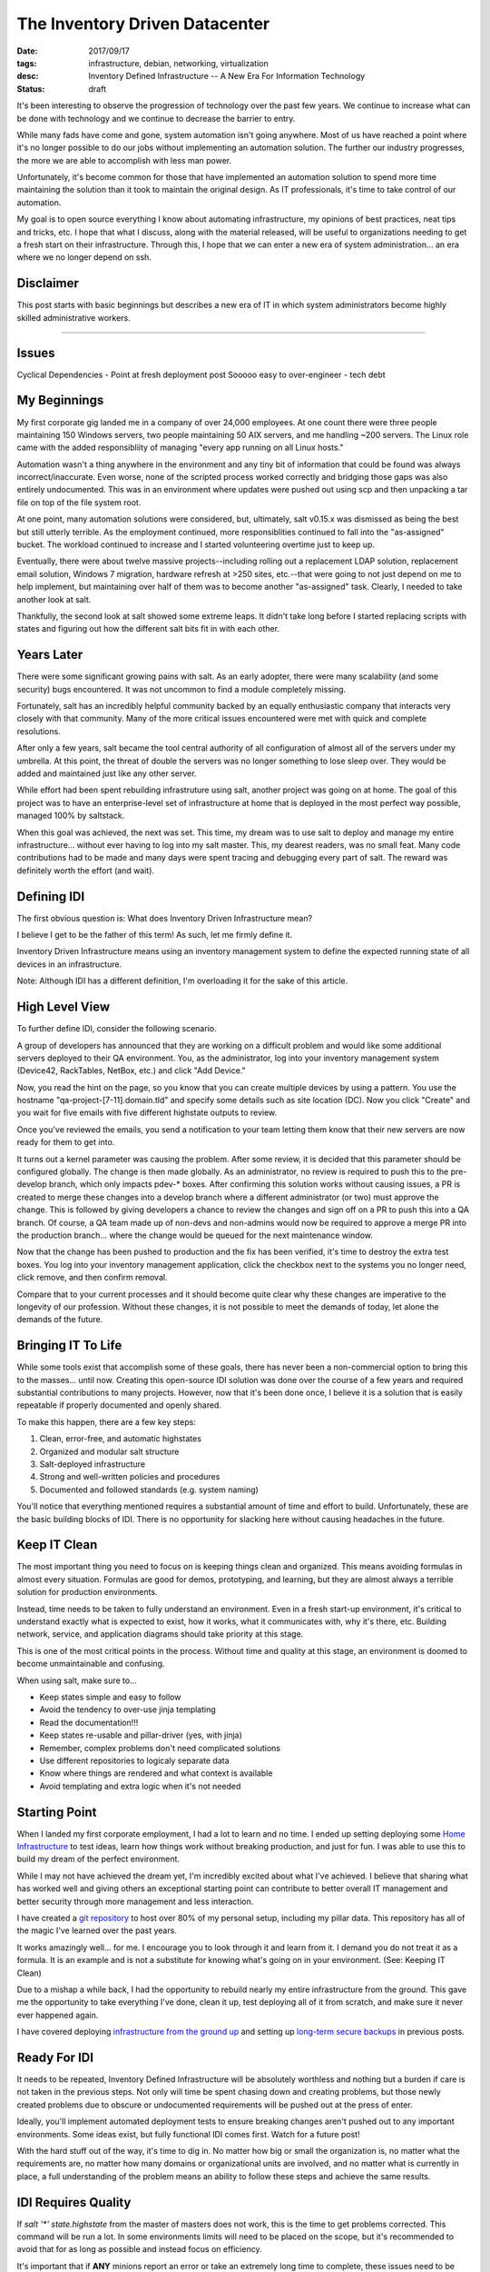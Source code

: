 The Inventory Driven Datacenter
===============================
:date: 2017/09/17
:tags: infrastructure, debian, networking, virtualization
:desc: Inventory Defined Infrastructure -- A New Era For Information Technology
:status: draft

It's been interesting to observe the progression of technology over the past few
years. We continue to increase what can be done with technology and we continue
to decrease the barrier to entry.

While many fads have come and gone, system automation isn't going anywhere. Most
of us have reached a point where it's no longer possible to do our jobs without
implementing an automation solution. The further our industry progresses, the more
we are able to accomplish with less man power.

Unfortunately, it's become common for those that have implemented an automation
solution to spend more time maintaining the solution than it took to maintain the
original design. As IT professionals, it's time to take control of our automation.

My goal is to open source everything I know about automating infrastructure, my
opinions of best practices, neat tips and tricks, etc. I hope that what I discuss,
along with the material released, will be useful to organizations needing to get
a fresh start on their infrastructure. Through this, I hope that we can enter a
new era of system administration... an era where we no longer depend on ssh.


Disclaimer
----------

This post starts with basic beginnings but describes a new era of IT in which
system administrators become highly skilled administrative workers.

--------------------------------

Issues
------

Cyclical Dependencies
- Point at fresh deployment post
Sooooo easy to over-engineer
- tech debt


My Beginnings
-------------

My first corporate gig landed me in a company of over 24,000 employees. At one
count there were three people maintaining 150 Windows servers, two people
maintaining 50 AIX servers, and me handling ~200 servers. The Linux role came
with the added responsibliity of managing "every app running on all Linux hosts."

Automation wasn't a thing anywhere in the environment and any tiny bit of
information that could be found was always incorrect/inaccurate. Even worse, none
of the scripted process worked correctly and bridging those gaps was also entirely
undocumented. This was in an environment where updates were pushed out using scp
and then unpacking a tar file on top of the file system root.

At one point, many automation solutions were considered, but, ultimately, salt
v0.15.x was dismissed as being the best but still utterly terrible. As the
employment continued, more responsiblities continued to fall into the "as-assigned"
bucket. The workload continued to increase and I started volunteering overtime
just to keep up.

Eventually, there were about twelve massive projects--including rolling out a
replacement LDAP solution, replacement email solution, Windows 7 migration,
hardware refresh at >250 sites, etc.--that were going to not just depend on me
to help implement, but maintaining over half of them was to become another
"as-assigned" task. Clearly, I needed to take another look at salt.

Thankfully, the second look at salt showed some extreme leaps. It didn't take
long before I started replacing scripts with states and figuring out how the
different salt bits fit in with each other.


Years Later
-----------

There were some significant growing pains with salt. As an early adopter, there
were many scalability (and some security) bugs encountered. It was not uncommon
to find a module completely missing.

Fortunately, salt has an incredibly helpful community backed by an equally
enthusiastic company that interacts very closely with that community. Many of the
more critical issues encountered were met with quick and complete resolutions.

After only a few years, salt became the tool central authority of all configuration
of almost all of the servers under my umbrella. At this point, the threat of
double the servers was no longer something to lose sleep over. They would be added
and maintained just like any other server.

While effort had been spent rebuilding infrastruture using salt, another project
was going on at home. The goal of this project was to have an enterprise-level
set of infrastructure at home that is deployed in the most perfect way possible,
managed 100% by saltstack.

When this goal was achieved, the next was set. This time, my dream was to use
salt to deploy and manage my entire infrastructure... without ever having to
log into my salt master. This, my dearest readers, was no small feat. Many code
contributions had to be made and many days were spent tracing and debugging
every part of salt. The reward was definitely worth the effort (and wait).


Defining IDI
------------

The first obvious question is: What does Inventory Driven Infrastructure mean?

I believe I get to be the father of this term! As such, let me firmly define it.

Inventory Driven Infrastructure means using an inventory management system to
define the expected running state of all devices in an infrastructure.

Note: Although IDI has a different definition, I'm overloading it for the sake
of this article.


High Level View
---------------

To further define IDI, consider the following scenario.

A group of developers has announced that they are working on a difficult problem
and would like some additional servers deployed to their QA environment. You, as
the administrator, log into your inventory management system (Device42, RackTables,
NetBox, etc.) and click "Add Device."

Now, you read the hint on the page, so you know that you can create multiple
devices by using a pattern. You use the hostname "qa-project-[7-11].domain.tld"
and specify some details such as site location (DC). Now you click "Create" and
you wait for five emails with five different highstate outputs to review.

Once you've reviewed the emails, you send a notification to your team letting them
know that their new servers are now ready for them to get into.

It turns out a kernel parameter was causing the problem. After some review, it
is decided that this parameter should be configured globally. The change is then
made globally. As an administrator, no review is required to push this to the
pre-develop branch, which only impacts pdev-* boxes. After confirming this
solution works without causing issues, a PR is created to merge these changes
into a develop branch where a different administrator (or two) must approve the
change. This is followed by giving developers a chance to review the changes
and sign off on a PR to push this into a QA branch. Of course, a QA team made
up of non-devs and non-admins would now be required to approve a merge PR into
the production branch... where the change would be queued for the next maintenance
window.

Now that the change has been pushed to production and the fix has been verified,
it's time to destroy the extra test boxes. You log into your inventory management
application, click the checkbox next to the systems you no longer need, click
remove, and then confirm removal.

Compare that to your current processes and it should become quite clear why
these changes are imperative to the longevity of our profession. Without these
changes, it is not possible to meet the demands of today, let alone the demands
of the future.


Bringing IT To Life
-------------------

While some tools exist that accomplish some of these goals, there has never been
a non-commercial option to bring this to the masses... until now. Creating this
open-source IDI solution was done over the course of a few years and required
substantial contributions to many projects. However, now that it's been done once,
I believe it is a solution that is easily repeatable if properly documented and
openly shared.

To make this happen, there are a few key steps:

1. Clean, error-free, and automatic highstates
#. Organized and modular salt structure
#. Salt-deployed infrastructure
#. Strong and well-written policies and procedures
#. Documented and followed standards (e.g. system naming)

You'll notice that everything mentioned requires a substantial amount of time and
effort to build. Unfortunately, these are the basic building blocks of IDI. There
is no opportunity for slacking here without causing headaches in the future.


Keep IT Clean
-------------

The most important thing you need to focus on is keeping things clean and
organized. This means avoiding formulas in almost every situation. Formulas are
good for demos, prototyping, and learning, but they are almost always a terrible
solution for production environments.

Instead, time needs to be taken to fully understand an environment. Even in a
fresh start-up environment, it's critical to understand exactly what is expected
to exist, how it works, what it communicates with, why it's there, etc. Building
network, service, and application diagrams should take priority at this stage.

This is one of the most critical points in the process. Without time and quality
at this stage, an environment is doomed to become unmaintainable and confusing.

When using salt, make sure to...

* Keep states simple and easy to follow
* Avoid the tendency to over-use jinja templating
* Read the documentation!!!
* Keep states re-usable and pillar-driver (yes, with jinja)
* Remember, complex problems don't need complicated solutions
* Use different repositories to logicaly separate data
* Know where things are rendered and what context is available
* Avoid templating and extra logic when it's not needed


Starting Point
--------------

When I landed my first corporate employment, I had a lot to learn and no time.
I ended up setting deploying some `Home Infrastructure`_ to test ideas, learn
how things work without breaking production, and just for fun. I was able to
use this to build my dream of the perfect environment.

While I may not have achieved the dream yet, I'm incredibly excited about what
I've achieved. I believe that sharing what has worked well and giving others
an exceptional starting point can contribute to better overall IT management
and better security through more management and less interaction.

I have created a `git repository`_ to host over 80% of my personal setup,
including my pillar data. This repository has all of the magic I've learned
over the past years.

It works amazingly well... for me. I encourage you to look through it and learn
from it. I demand you do not treat it as a formula. It is an example and is not
a substitute for knowing what's going on in your environment. (See: Keeping IT
Clean)

Due to a mishap a while back, I had the opportunity to rebuild nearly my entire
infrastructure from the ground. This gave me the opportunity to take everything
I've done, clean it up, test deploying all of it from scratch, and make sure it
never ever happened again.

I have covered deploying `infrastructure from the ground up`_ and setting up 
`long-term secure backups`_ in previous posts.


Ready For IDI
-------------

It needs to be repeated, Inventory Defined Infrastructure will be absolutely
worthless and nothing but a burden if care is not taken in the previous steps.
Not only will time be spent chasing down and creating problems, but those newly
created problems due to obscure or undocumented requirements will be pushed out
at the press of enter.

Ideally, you'll implement automated deployment tests to ensure breaking changes
aren't pushed out to any important environments. Some ideas exist, but fully
functional IDI comes first. Watch for a future post!

With the hard stuff out of the way, it's time to dig in. No matter how big or
small the organization is, no matter what the requirements are, no matter how
many domains or organizational units are involved, and no matter what is currently
in place, a full understanding of the problem means an ability to follow these
steps and achieve the same results.


IDI Requires Quality
--------------------

If *salt '\*' state.highstate* from the master of masters does not work, this
is the time to get problems corrected. This command will be run a lot. In some
environments limits will need to be placed on the scope, but it's recommended
to avoid that for as long as possible and instead focus on efficiency.

It's important that if **ANY** minions report an error or take an extremely long
time to complete, these issues need to be addressed first.

Next on the list is to make sure all minions return no changes unless something
within the environment changed to effect the mofification. In other words, when
two highstates are run back to back, the second should always produce exactly
zero changes. This includes states that made no modification but still reported
changes.

This is important because no-op highstates will mean clean execution and nothing
to generate an alert from. Take this example::

    #!/bin/bash
    fh="$(mktemp)"
    if ! salt '*' state.highstate &>"$fh"; then
        sendEmail -s 'Highstate Error Report' \
                  -f "$USER@$(hostname -f)" \
                  -t 'admin@domain.tld' \
                  -a "$fh"
    rm -f "$fh"

Efficient execution time is not critical, but making it a priority will likely
reveal complicated logic that would have otherwise been a landmine ready to
bring destruction. In some cases, these problems might be in salt core, but
most of those bugs have been worked out by early adopters.

These steps help produce a high quality selection of states that are easy to
read, debug, and maintain, and audit.


Where Automation Begins
-----------------------

With efficient highstates running cleanly, it's now possible to begin the with
some real automation! In a previous post, I described building an `infrastructure
from the ground up`. Part of that process involved moving salt's resources from
the file system to git.

Git was chosen because it's our standard and is supported very well. Many
automation tools have been written to interact with git to provide code
review, continuous integration, automated testing, etc.

Once salt is pulling it's data from git, git hooks can be written to generate
salt events for the reactor. In the demo `git repository`_, there is an example
of triggering highstates in different ways from different salt events. However
this is implemented will be heavily dependent on the environment it's being
configured for.

TODO: Start using generic script first to get something deployed.
salt-cloud -p, custom bootstrap

Because quality is important, the generic bootstrap.sh salt should absolutely
never be used. This is similar to formulas. They are okay for testing and
prototyping, but not for production. The demo `git repository`_ has an example
bootstrap for DitigalOcean which can be used as a starting point.

Using this `referral link` will provide a credit to new accounts which can be
used to try out the DitialOcean bootstrap script in the demo. The demo also
includes an example of having servers connect to an openvpn server in order to
access restricted internal resources, such as the salt master and syslog host.

The salt master should now be able to deploy a VPS. That VPS should connect to
a VPN server, authenticate to the master, run a highstate, and report results.
Additional highstates should produce no changes. If they do, please revisit
the section about quality. At this point, quality is not a goal but rather
it is an absolute requirement.


Introducing The Map
-------------------

Now that a single virtual machine can be deployed and configured using a single
command and all components that make it possible are well understood, it's time
to move on to automating salt-cloud.

The first step in this process is to become familiar with the `salt cloud`_
documentation. A virtual machine (or VPS) has it's configuration defined by
a profile, which has defaults for the VM (or VPS). That profile is backed
by a provider, which also has defaults for the profile being used.

Salt has the concept of "maps" which map a salt ID to a profile. As mentioned,
this can be one to one or one to many. I chose one to one but scale would require
one to many. In the map, multiple machines can be created using the same profile.

The `demo repository`_ uses a one to one mapping between profiles and machines,
because it was the most flexible option. At larger scale, this can easily become
overwhelming for a master without sufficient resources. Again, IDI is not a
product, but rather a new era of IT management with many components.

Using a map allows salt to define what servers should exist and what servers
should be destroyed. It allows salt to deploy a server using known defined
settings.

The next step for the demonstration is build pillar data that constructs one
profile per system merged with a set of defaults.

Example pillar data::

    cloud_nodes:
      defaults:
        digital_ocean:
          size:      512MB
          location:  New York 3
        proxmox_internal:
          storage:   slowdisk
          memory:    512 MB
          disk_cap:  10 GB
          cpu_count: 2
      digitalocean-nodes:
        'foo.domain.tld': {}
        'bar.domain.tld':
          location: Hong Kong 1
      proxint-nodes:
        'apt.domain.tld': {}

The important goal in this phase is to build a data structure that is scalable
for the environment it's being deployed inside of. Once this data structure is
assembled and normalized, it should start to resemble a nomalized database in
it's second normal form. (If you reached 3NF, you've likely gone too far... which
could be good or bad, depending on your situation.)

Once this structure is built, it's time to use it in some jinja templating. As
much as the over-use of jinja templating can cause confusion, this is the time
for it. In fact, this is an excellent candidate for using a python renderer,
which is open for a PR!

Example profiles using the example data for a one-to-one mapping::

    {% import_yaml 'cloud/nodes.sls' as cn %}
    {% set cloud_nodes = cn['cloud_nodes'] %}
    {% set defaults = cloud_nodes['defaults'].get('digitalocean', {}) %}
    cloud:
      profiles:
        {% for node, opts in cloud_nodes.get('digitalocean-nodes', {}).iteritems() %}
        digitalocean_{{ node }}:
          provider: digitalocean
          image: {{ opts.get('image', defaults['image']) }}
          size: {{ opts.get('size', defaults['size']) }}
          location: {{ opts.get('location', defaults['location']) }}
        {% endfor %}

Again, what works in different environments will be widely varied. What's
important is that a clean and scalable structure it defined. This structure
will become the API of your environment and will not be easily changed. Most
environments do not get the opportunity to refactor after this point. Everything
hinges on quality and forward-thinking engineering. You will not build the best
design and you **should not** build the most flexible design.


Bringing In Inventory
---------------------

While it might mean a lot of work, it is highly recommended to start re-deploying
servers in an environment in order to ensure they are reproducible. This also
implies all servers in an environment should be deployed using salt. This goal is
easily defined, but not easily attained. It takes a lot of testing and repetition.

Once this level of quality and control is reached, it's time to bring in Data
Center Infrastructure Management / IP Address Management (DCIM/IPAM). There are
many options for many situations. Some organizations may enjoy the flexibility
offered by the Device42 API and may even write their own frontend for it. Others
may prefer an open source product with an activite community such as Netbox.

It was easy to write salt states to deploy NetBox. There were already states for
nginx and uwsgi. Dependencies for a django application under uwsgi were simple.
Postgresql was a unique requirement in the environment so states for postgresql
were constructed and are as flexible as they need to be for their environment.

It can become incredibly time consuming to add an entire set of infrastructure
into an inventory management system, but this step is as critical as the rest.
Until an inventory manangement system can describe the exact state of an
environment, it cannot begin to control that environment with absolute authority.

The demo repository uses a special device type to indicate if a system should
be managed my salt, but this isn't a requirement.

Most DCIM/IMAP tools provide options for applying custom attributes to systems
and some have options for automatic allocations. It's upm to the system
administration group to decide what definitions are required.

Making DCIM/IPAM Actionable
---------------------------

Once DCIM/IPAM is deployed and populated, a process needs to be built to pull this
data down and turn it into a data structure. This structure should very closely
resemble the custom structure that was previously build.

Once a script is built to query DCIM/IPAM and build a data structure usable for
pillar construction, it's time to turn that into a salt module. That salt module
will eventually replace the static yaml structure that pillar previously used.

At this point, it should now be possible to create a machine in DCIM/IPAM, refresh
pillar data on the salt master, and use a map run to effect the desired changes.
If a server should be destroyed, salt will know. If a server should be created,
salt cloud will know what values it needs. Because the module is only useful to
systems (salt masters) with credentials, it's possible to assemble only the data
each minion needs and know nothing about the configuration of other nodes.

Salt uses providers to define authentication to VPS providers and to configure
certain defaults. Profiles are then used to define a specific set of creation
arguments. At scale, a single profile per instance may be a lot for the master
to handle. It's up to the system admins to figure out how to efficiently query
data and work within their resources. The `demo repository`_ uses a single profile
per instance.

These instances are defined in a map file. This file has the structure::

    <profile>:
      - node1.domain.tld
      - node2.domain.tld

The map file is what salt uses to know what needs to be created or destroyed.













make profiles dynamic from static imported pillar structure



create states to deploy netbox

make netbox reflect real state
  add one extra test.domain.tld entry


write a script to poll api and build same imported pillar data

turn into salt module

update profiles to read from module








reactor to execute map





Getting Help
------------

Nothing li




RAMBLES_
Salt's cache is enough to rebuild the git server; an environment with no
master can have a master deployed using *salt --local*. In my environment, it's
expected that all but a very select number of systems be re-deployed at least
once per year to ensure reproducibility and reliability of backups.





.. _Home Infrastructure: https://imgur.com/a/fjdoE
.. _git repository: https://github.com/MTecknology/inventory-defined-infrastructure
.. _infrastructure from the ground up: https://michael.lustfield.net/misc/ground-up-infrastructure
.. _long-term secure backups: https://michael.lustfield.net/linux/long-term-secure-backups
.. _referral link: https://m.do.co/c/6186604441bb
.. _salt cloud: #TODO
